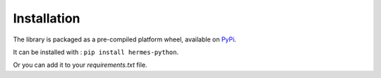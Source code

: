 Installation
============

The library is packaged as a pre-compiled platform wheel, available on `PyPi <https://pypi.org/project/hermes-python/>`_.

It can be installed with :
``pip install hermes-python``.

Or you can add it to your `requirements.txt` file.

